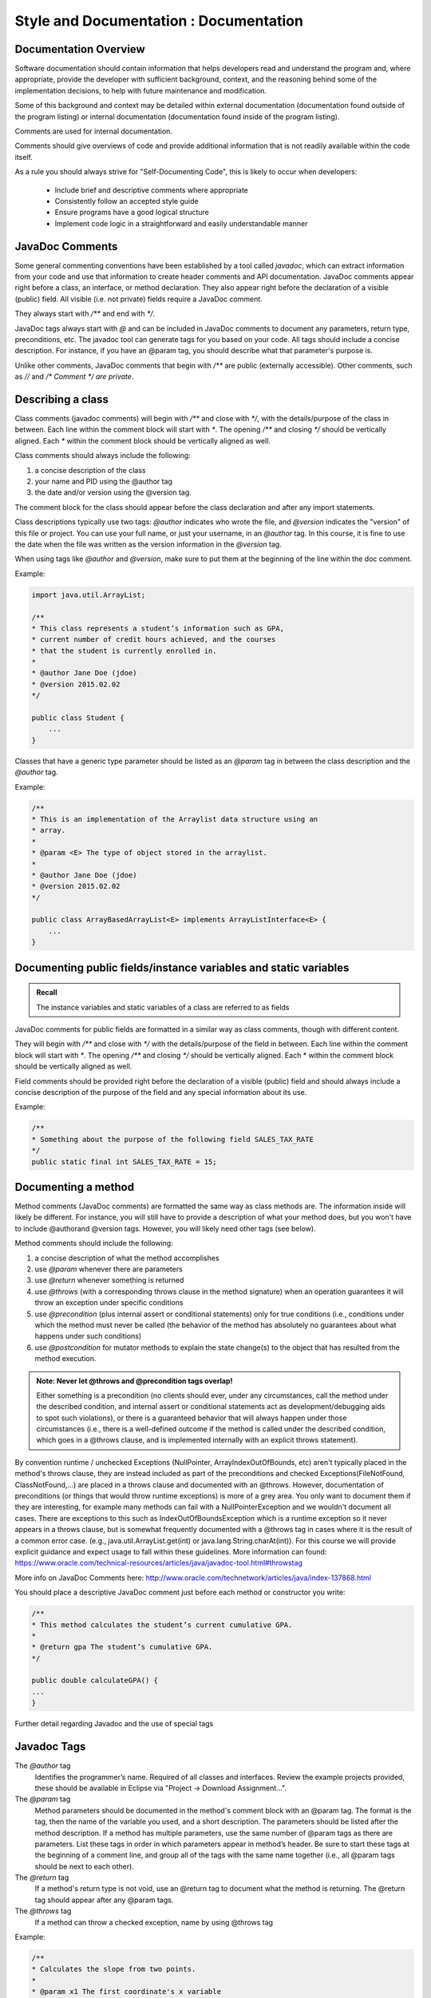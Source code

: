 .. This file is part of the OpenDSA eTextbook project. See
.. http://opendsa.org for more details.
.. Copyright (c) 2012-2020 by the OpenDSA Project Contributors, and
.. distributed under an MIT open source license.

.. avmetadata::
   :author: Molly Domino


Style and Documentation : Documentation
=======================================

Documentation Overview 
----------------------

Software documentation should contain information that helps developers read and understand the program and, where appropriate, provide the developer with sufficient background, context, and the reasoning behind some of the implementation decisions, to help with future maintenance and modification.

Some of this background and context may be detailed within external documentation (documentation found outside of the program listing) or internal documentation (documentation found inside of the program listing).

Comments are used for internal documentation. 

Comments should give overviews of code and provide additional information that is not readily available within the code itself.  

As a rule you should always strive for "Self-Documenting Code", this is likely to occur when developers:

    - Include brief and descriptive comments where appropriate
    - Consistently follow an accepted style guide
    - Ensure programs have a good logical structure
    - Implement code logic in a straightforward and easily understandable manner
 

JavaDoc Comments 
----------------

Some general commenting conventions have been established by a tool called `javadoc`, which can extract information from your code and use that information to create header comments and API documentation. JavaDoc comments appear right before a class, an interface, or method declaration. They also appear right before the declaration of a visible (public) field.  All visible (i.e. not private) fields require a JavaDoc comment.

They always start with `/**` and end with `*/`.

JavaDoc tags always start with `@` and can be included in JavaDoc comments to document any parameters, return type, preconditions, etc. The javadoc tool can generate tags for you based on your code. All tags should include a concise description. For instance, if you have an @param tag, you should describe what that parameter's purpose is.

Unlike other comments, JavaDoc comments that begin with `/**` are public (externally accessible). Other comments, such as `//` and `/* Comment */` *are private*.


Describing a class
-------------------

Class comments (javadoc comments) will begin with `/**` and close with `*/`, with the details/purpose of the class in between. Each line within the comment block will start with `*`. The opening `/**` and closing `*/` should be vertically aligned. Each `*` within the comment block should be vertically aligned as well.

Class comments should always include the following:

#. a concise description of the class
#. your name and PID using the @author tag
#. the date and/or version using the @version tag.

The comment block for the class should appear before the class declaration and after any import statements.

Class descriptions typically use two tags: `@author` indicates who wrote the file, and `@version` indicates the "version" of this file or project. You can use your full name, or just your username, in an `@author` tag. In this course, it is fine to use the date when the file was written as the version information in the `@version` tag.

When using tags like `@author` and `@version`, make sure to put them at the beginning of the line within the doc comment.

Example:

.. code-block:: java

    import java.util.ArrayList;

    /**
    * This class represents a student’s information such as GPA,
    * current number of credit hours achieved, and the courses
    * that the student is currently enrolled in.
    *
    * @author Jane Doe (jdoe)
    * @version 2015.02.02
    */

    public class Student {
        ...
    }


Classes that have a generic type parameter should be listed as an `@param` tag in between the class description and the `@author` tag.

Example:

.. code-block:: java

    /**
    * This is an implementation of the Arraylist data structure using an
    * array.
    *
    * @param <E> The type of object stored in the arraylist.
    *
    * @author Jane Doe (jdoe)
    * @version 2015.02.02
    */

    public class ArrayBasedArrayList<E> implements ArrayListInterface<E> {
        ...
    }

Documenting public fields/instance variables and static variables
-----------------------------------------------------------------

.. admonition:: Recall

    The instance variables and static variables of a class are referred to as fields

JavaDoc comments for public fields are formatted in a similar way as class comments, though with different content. 

They will begin with `/**` and close with `*/` with the details/purpose of the field in between. Each line within the comment block will start with `*`. The opening `/**` and closing `*/` should be vertically aligned. Each * within the comment block should be vertically aligned as well.

Field comments should be provided right before the declaration of a visible (public) field and should always include a concise description of the purpose of the field and any special information about its use.

Example:

.. code-block:: java

    /**
    * Something about the purpose of the following field SALES_TAX_RATE
    */
    public static final int SALES_TAX_RATE = 15;

Documenting a method
--------------------

Method comments (JavaDoc comments) are formatted the same way as class methods are. The information inside will likely be different. For instance, you will still have to provide a description of what your method does, but you won't have to include @authorand @version tags. However, you will likely need other tags (see below).

Method comments should include the following:

#. a concise description of what the method accomplishes
#. use `@param` whenever there are parameters
#. use `@return` whenever something is returned
#. use `@throws` (with a corresponding throws clause in the method signature) when an operation guarantees it will throw an exception under specific conditions
#. use `@precondition` (plus internal assert or conditional statements) only for true conditions (i.e., conditions under which the method must never be called (the behavior of the method has absolutely no guarantees about what happens under such conditions)
#. use `@postcondition` for mutator methods to explain the state change(s) to the object that has resulted from the method execution.

.. admonition:: Note: Never let @throws and @precondition tags overlap!

     Either something is a precondition (no clients should ever, under any circumstances, call the method under the described condition, and internal assert or conditional statements act as development/debugging aids to spot such violations), or there is a guaranteed behavior that will always happen under those circumstances (i.e., there is a well-defined outcome if the method is called under the described condition, which goes in a @throws clause, and is implemented internally with an explicit throws statement).

By convention runtime / unchecked Exceptions (NullPointer, ArrayIndexOutOfBounds, etc) aren't typically placed in the method's throws clause, they are instead included as part of the preconditions and checked Exceptions(FileNotFound, ClassNotFound,...) are placed in a throws clause and documented with an @throws. However, documentation of preconditions (or things that would throw runtime exceptions) is more of a grey area. You only want to document them if they are interesting, for example many methods can fail with a NullPointerException and we wouldn't document all cases. There are exceptions to this such as IndexOutOfBoundsException which is a runtime exception so it never appears in a throws clause, but is somewhat frequently documented with a @throws tag in cases where it is the result of a common error case. (e.g., java.util.ArrayList.get(int) or java.lang.String.charAt(int)). For this course we will provide explicit guidance and expect usage to fall within these guidelines. More information can found: https://www.oracle.com/technical-resources/articles/java/javadoc-tool.html#throwstag 
 

More info on JavaDoc Comments here: http://www.oracle.com/technetwork/articles/java/index-137868.html

You should place a descriptive JavaDoc comment just before each method or constructor you write:

.. code-block:: java

    /**
    * This method calculates the student’s current cumulative GPA.
    *
    * @return gpa The student’s cumulative GPA.
    */

    public double calculateGPA() {
    ...
    }

Further detail regarding Javadoc and the use of special tags


Javadoc Tags
------------ 

The `@author` tag
    Identifies the programmer’s name. Required of all classes and interfaces.  Review the example projects provided, these should be available in Eclipse via "Project -> Download Assignment...".

The `@param` tag
    Method parameters should be documented in the method's comment block with an @param tag. The format is the tag, then the name of the variable you used, and a short description. The parameters should be listed after the method description. If a method has multiple parameters, use the same number of @param tags as there are parameters. List these tags in order in which parameters appear in method’s header. Be sure to start these tags at the beginning of a comment line, and group all of the tags with the same name together (i.e., all @param tags should be next to each other).

The `@return` tag
    If a method's return type is not void, use an @return tag to document what the method is returning. The @return tag should appear after any @param tags.

The `@throws` tag
    If a method can throw a checked exception, name by using @throws tag 
    
Example:

.. code-block:: java

    /**
    * Calculates the slope from two points.
    *
    * @param x1 The first coordinate's x variable
    * @param y1 The first coordinate's y variable
    * @param x2 The second coordinate's x variable
    * @param y2 The second coordinate's y variable
    *
    * @return Returns the calculated slope value
    * @throws IllegalStateException if x1 < x2
    */

    public double findSlope(int x1. int y1, int x2, int y2) {
    ...
    }

 

Other comments
--------------

When using internal/private (non-JavaDoc) comments, be sure you are using them effectively. If you need to use a comment to describe the purpose of a variable, consider simply changing the variable's name to better suit its purpose. If you need to use a comment to describe a complex chunk of code, consider re-writing the code to make it easier to understand. Sometimes, no comments are better than redundant comments. Always try to make code more understandable and clear without comments before including any. This is because having comments is just more for your reader to read and it can be annoying to have to read the same thing over and over again.

Single-line comments start with two slashes `//` and anything to the right is the comment. Single-line comments have two styles. Both of which are acceptable, but it’s best to stick with one in order to be consistent.

NOTE: The examples below are NOT good uses of internal comments. They are simply to show you the proper syntax and placement. Read the paragraph above on using internal comments for an explanation.

The first style is to put the comment inline with the line it refers to:

.. code-block:: java

    public double tipCalculator(double mealCost) {

        return mealCost * 1.15; //Final meal cost with 15% tip.

    }

    public double tipCalculator(double mealCost) {

        //Final meal cost with 15% tip.
        return mealCost * 1.15;

    }

Comments can also start with /* and end with */ and are useful when the comment spans multiple lines:

.. code-block:: java

    /* This comment spans
    multiple lines. */


.. admonition:: Note

    Internal comments are the documentation technique of last resort


Choose all names carefully so that a naïve reader's first interpretation will always be right. Do not choose names that might mislead someone about what a method is supposed to do, or what information a variable holds. Choosing poor names or convoluted logic structure and then trying to explain it in lengthy comments does little to improve readability. This is doubly true for methods, because half the time a reader will see your method name where it is called, not when they are reading your method itself. If it is not immediately clear what the method should do, that affects the readability of all the code calling this method, no matter how many comments you put in the method itself.

Strive to write code that is clear and understandable on its own, simply by virtue of the names you have chosen and the structure you use. 

If you feel you have to add an internal comment to explain something, ask yourself what needs explaining. If you need to explain what a name refers to or how you intend to use it, consider choosing a better name. If you have to explain a complex series of if statements or some other convoluted structure, ask yourself (or a TA) if there is a better way. Only after considering these alternatives should you add descriptive comments.

Redundant comments are worse than no comments

Consider these comments:

.. code-block:: java

    karel = new VPIRobot(); // Create a new robot

    x = x + 1; // Add one to x

    karel.move(); // move forward one step

These are examples of unnecessary comments. Many students add comments to their code just to "make sure everything is documented", or because they believe copious comments are what the instructor is looking for. Comments like this just get in the way of reading the code, however. In each case, the code reflects what the comment says. The comment doesn't add anthing to the readers 
comprehension. 

**You should only add comments when they express something that is not already evident from the code itself.** Comments are more code that the reader has to wade through, so you need to carefully balance their benefits against the cost of having to read them.